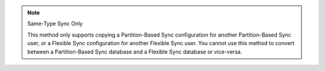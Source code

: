 .. note:: Same-Type Sync Only

   This method only supports copying a Partition-Based Sync configuration for 
   another Partition-Based Sync user, or a Flexible Sync configuration for another
   Flexible Sync user. You cannot use this method to convert between a 
   Partition-Based Sync database and a Flexible Sync database or vice-versa.
